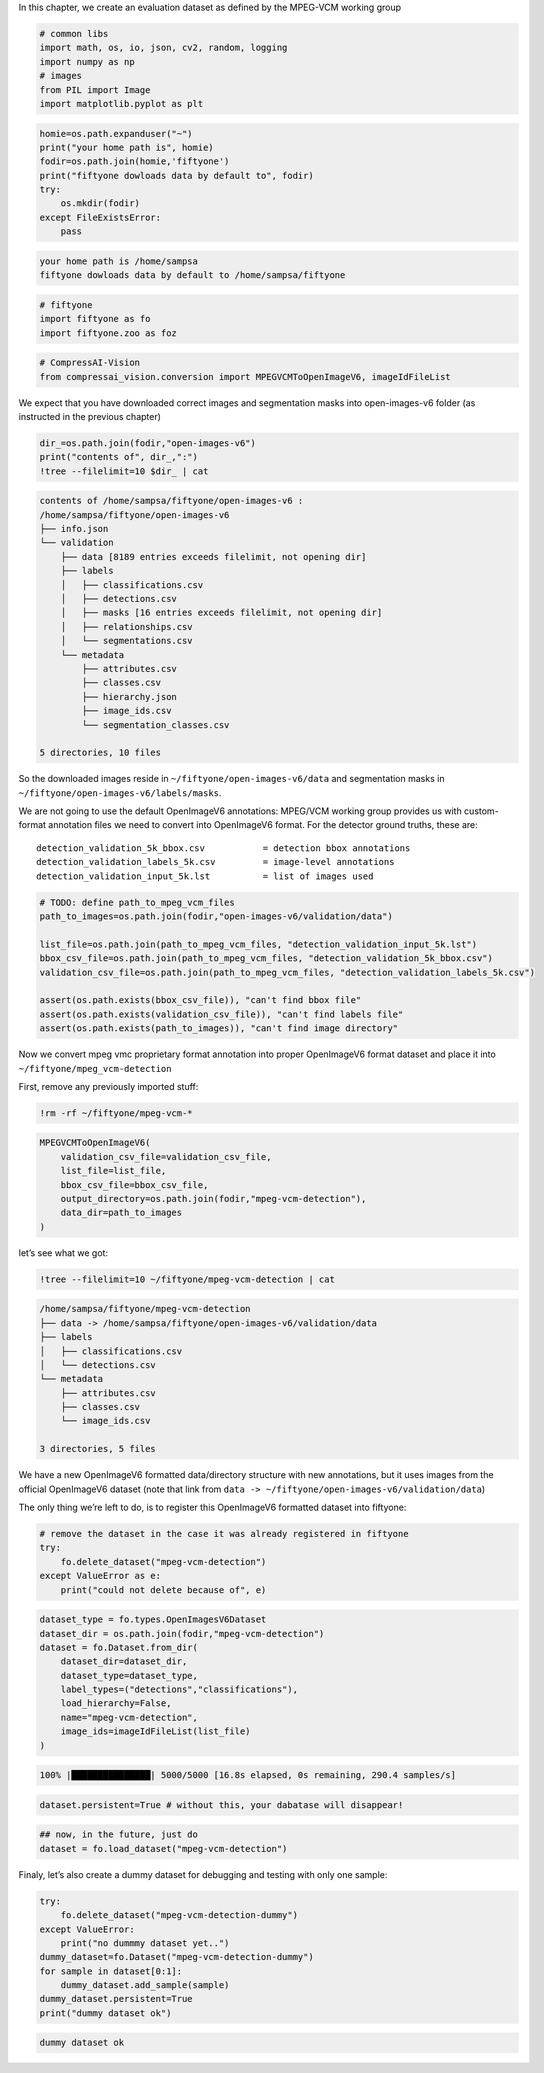 In this chapter, we create an evaluation dataset as defined by the
MPEG-VCM working group

.. code:: ipython3

    # common libs
    import math, os, io, json, cv2, random, logging
    import numpy as np
    # images
    from PIL import Image
    import matplotlib.pyplot as plt

.. code:: ipython3

    homie=os.path.expanduser("~")
    print("your home path is", homie)
    fodir=os.path.join(homie,'fiftyone')
    print("fiftyone dowloads data by default to", fodir)
    try:
        os.mkdir(fodir)
    except FileExistsError:
        pass


.. code-block:: text

    your home path is /home/sampsa
    fiftyone dowloads data by default to /home/sampsa/fiftyone


.. code:: ipython3

    # fiftyone
    import fiftyone as fo
    import fiftyone.zoo as foz

.. code:: ipython3

    # CompressAI-Vision
    from compressai_vision.conversion import MPEGVCMToOpenImageV6, imageIdFileList

We expect that you have downloaded correct images and segmentation masks
into open-images-v6 folder (as instructed in the previous chapter)

.. code:: ipython3

    dir_=os.path.join(fodir,"open-images-v6")
    print("contents of", dir_,":")
    !tree --filelimit=10 $dir_ | cat


.. code-block:: text

    contents of /home/sampsa/fiftyone/open-images-v6 :
    /home/sampsa/fiftyone/open-images-v6
    ├── info.json
    └── validation
        ├── data [8189 entries exceeds filelimit, not opening dir]
        ├── labels
        │   ├── classifications.csv
        │   ├── detections.csv
        │   ├── masks [16 entries exceeds filelimit, not opening dir]
        │   ├── relationships.csv
        │   └── segmentations.csv
        └── metadata
            ├── attributes.csv
            ├── classes.csv
            ├── hierarchy.json
            ├── image_ids.csv
            └── segmentation_classes.csv
    
    5 directories, 10 files


So the downloaded images reside in ``~/fiftyone/open-images-v6/data``
and segmentation masks in ``~/fiftyone/open-images-v6/labels/masks``.

We are not going to use the default OpenImageV6 annotations: MPEG/VCM
working group provides us with custom-format annotation files we need to
convert into OpenImageV6 format. For the detector ground truths, these
are:

::

   detection_validation_5k_bbox.csv           = detection bbox annotations
   detection_validation_labels_5k.csv         = image-level annotations
   detection_validation_input_5k.lst          = list of images used

.. code:: ipython3

    # TODO: define path_to_mpeg_vcm_files
    path_to_images=os.path.join(fodir,"open-images-v6/validation/data")
    
    list_file=os.path.join(path_to_mpeg_vcm_files, "detection_validation_input_5k.lst")
    bbox_csv_file=os.path.join(path_to_mpeg_vcm_files, "detection_validation_5k_bbox.csv")
    validation_csv_file=os.path.join(path_to_mpeg_vcm_files, "detection_validation_labels_5k.csv")
    
    assert(os.path.exists(bbox_csv_file)), "can't find bbox file"
    assert(os.path.exists(validation_csv_file)), "can't find labels file"
    assert(os.path.exists(path_to_images)), "can't find image directory"

Now we convert mpeg vmc proprietary format annotation into proper
OpenImageV6 format dataset and place it into
``~/fiftyone/mpeg_vcm-detection``

First, remove any previously imported stuff:

.. code:: ipython3

    !rm -rf ~/fiftyone/mpeg-vcm-*

.. code:: ipython3

    MPEGVCMToOpenImageV6(
        validation_csv_file=validation_csv_file,
        list_file=list_file,
        bbox_csv_file=bbox_csv_file,
        output_directory=os.path.join(fodir,"mpeg-vcm-detection"),
        data_dir=path_to_images
    )

let’s see what we got:

.. code:: ipython3

    !tree --filelimit=10 ~/fiftyone/mpeg-vcm-detection | cat


.. code-block:: text

    /home/sampsa/fiftyone/mpeg-vcm-detection
    ├── data -> /home/sampsa/fiftyone/open-images-v6/validation/data
    ├── labels
    │   ├── classifications.csv
    │   └── detections.csv
    └── metadata
        ├── attributes.csv
        ├── classes.csv
        └── image_ids.csv
    
    3 directories, 5 files


We have a new OpenImageV6 formatted data/directory structure with new
annotations, but it uses images from the official OpenImageV6 dataset
(note that link from
``data -> ~/fiftyone/open-images-v6/validation/data``)

The only thing we’re left to do, is to register this OpenImageV6
formatted dataset into fiftyone:

.. code:: ipython3

    # remove the dataset in the case it was already registered in fiftyone
    try:
        fo.delete_dataset("mpeg-vcm-detection")
    except ValueError as e:
        print("could not delete because of", e)

.. code:: ipython3

    dataset_type = fo.types.OpenImagesV6Dataset
    dataset_dir = os.path.join(fodir,"mpeg-vcm-detection")
    dataset = fo.Dataset.from_dir(
        dataset_dir=dataset_dir,
        dataset_type=dataset_type,
        label_types=("detections","classifications"),
        load_hierarchy=False,
        name="mpeg-vcm-detection",
        image_ids=imageIdFileList(list_file)
    )


.. code-block:: text

     100% |███████████████| 5000/5000 [16.8s elapsed, 0s remaining, 290.4 samples/s]      


.. code:: ipython3

    dataset.persistent=True # without this, your dabatase will disappear!

.. code:: ipython3

    ## now, in the future, just do
    dataset = fo.load_dataset("mpeg-vcm-detection")

Finaly, let’s also create a dummy dataset for debugging and testing with
only one sample:

.. code:: ipython3

    try:
        fo.delete_dataset("mpeg-vcm-detection-dummy")
    except ValueError:
        print("no dummmy dataset yet..")
    dummy_dataset=fo.Dataset("mpeg-vcm-detection-dummy")
    for sample in dataset[0:1]:
        dummy_dataset.add_sample(sample)
    dummy_dataset.persistent=True
    print("dummy dataset ok")


.. code-block:: text

    dummy dataset ok


